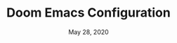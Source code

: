 #+TITLE:  Doom Emacs Configuration
#+DATE:    May 28, 2020
#+SINCE:   <replace with next tagged release version>
#+STARTUP: inlineimages nofold

# (Doom) Emacs 설정에 대해 주의사항 및 여러 정보를 남기는 목적
